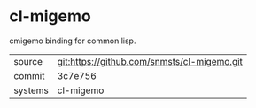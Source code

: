 * cl-migemo

cmigemo binding for common lisp.

|---------+---------------------------------------------|
| source  | git:https://github.com/snmsts/cl-migemo.git |
| commit  | 3c7e756                                     |
| systems | cl-migemo                                   |
|---------+---------------------------------------------|
